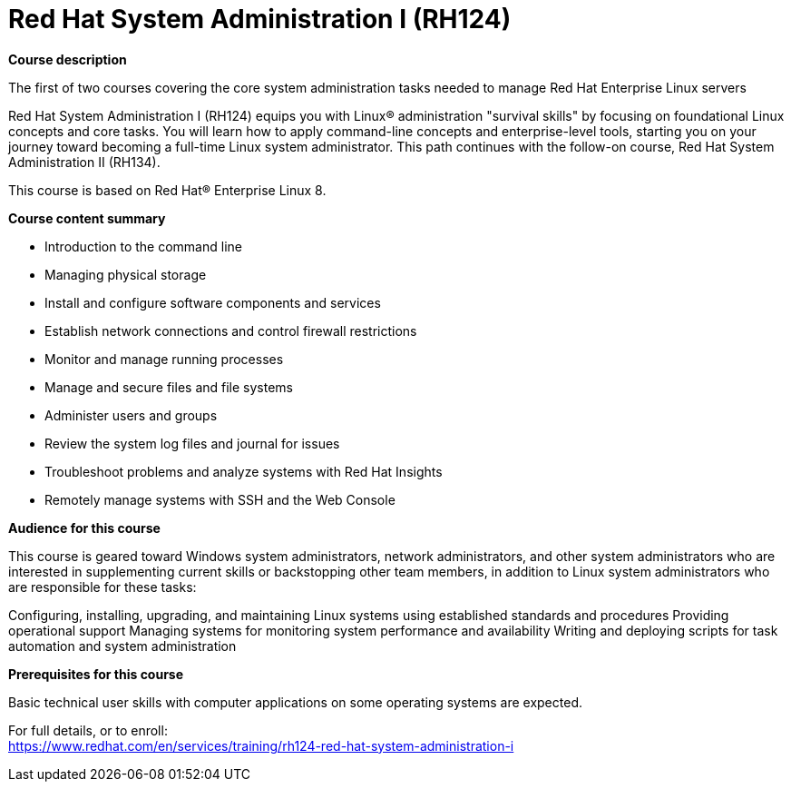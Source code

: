 = Red Hat System Administration I (RH124)



*Course description*

The first of two courses covering the core system administration tasks needed to manage Red Hat Enterprise Linux servers

Red Hat System Administration I (RH124) equips you with Linux(R) administration "survival skills" by focusing on foundational Linux concepts and core tasks. You will learn how to apply command-line concepts and enterprise-level tools, starting you on your journey toward becoming a full-time Linux system administrator. This path continues with the follow-on course, Red Hat System Administration II (RH134).

This course is based on Red Hat(R) Enterprise Linux 8.

*Course content summary*


* Introduction to the command line
* Managing physical storage
* Install and configure software components and services
* Establish network connections and control firewall restrictions
* Monitor and manage running processes
* Manage and secure files and file systems
* Administer users and groups
* Review the system log files and journal for issues
* Troubleshoot problems and analyze systems with Red Hat Insights
* Remotely manage systems with SSH and the Web Console


*Audience for this course*

This course is geared toward Windows system administrators, network administrators, and other system administrators who are interested in supplementing current skills or backstopping other team members, in addition to Linux system administrators who are responsible for these tasks:


Configuring, installing, upgrading, and maintaining Linux systems using established standards and procedures
Providing operational support
Managing systems for monitoring system performance and availability
Writing and deploying scripts for task automation and system administration


*Prerequisites for this course*

Basic technical user skills with computer applications on some operating systems are expected.



For full details, or to enroll: +
https://www.redhat.com/en/services/training/rh124-red-hat-system-administration-i
